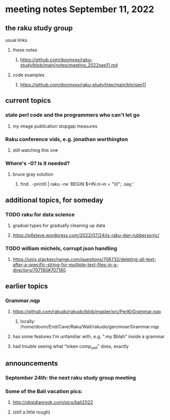 * meeting notes September 11, 2022
** the raku study group
**** usual links
***** these notes
****** https://github.com/doomvox/raku-study/blob/main/notes/meeting_2022sep11.md
***** code examples
****** https://github.com/doomvox/raku-study/tree/main/bin/sep11

** current topics

*** stale perl code and the programmers who can't let go
**** my image publication stopgap measures

*** Raku conference vids, e.g. jonathan worthington
**** still watching this one

*** Where's -0?  Is it needed?
**** bruce gray solution
***** find . -print0 | raku -ne 'BEGIN $*IN.nl-in = "\0"; .say;'

** additional topics, for someday
*** TODO raku for data science  
**** gradual types for gradually cleaning up data
**** https://p6steve.wordpress.com/2022/07/24/is-raku-dan-rubbersonic/

*** TODO william michels, corrupt json handling
**** https://unix.stackexchange.com/questions/706732/deleting-all-text-after-a-specific-string-for-multiple-text-files-in-a-directory/707180#707180


** earlier topics

*** Grammar.nqp
**** https://github.com/rakudo/rakudo/blob/master/src/Perl6/Grammar.nqp
***** locally: /home/doom/End/Cave/Raku/Wall/rakudo/gen/moar/Grammar.nqp
**** has some features I'm unfamiliar with, e.g. ":my $blah" inside a grammar
**** had trouble seeing what "token comp_unit" does, exactly



** announcements 
*** September 24th: the next raku study group meeting
*** Some of the Bali vacation pics:
**** http://obsidianrook.com/pics/bali2022
**** (still a little rough)


